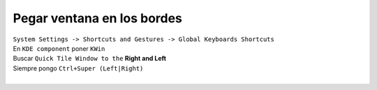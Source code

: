 .. _reference-linux-kde-pegar_ventana_a_los_bordes:

###########################
Pegar ventana en los bordes
###########################

| ``System Settings -> Shortcuts and Gestures -> Global Keyboards Shortcuts``
| En ``KDE component`` poner ``KWin``
| Buscar ``Quick Tile Window to the`` **Right and Left**
| Siempre pongo ``Ctrl+Super (Left|Right)``
|
